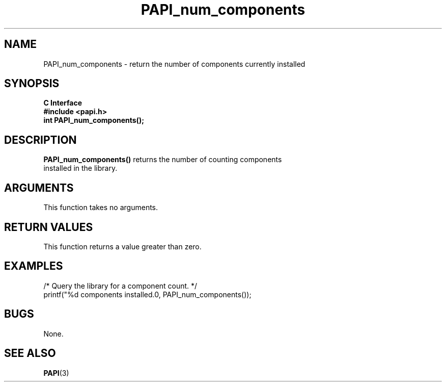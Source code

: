 .\" $Id$
.TH PAPI_num_components 3 "April, 2007" "PAPI Programmer's Reference" "PAPI"

.SH NAME
PAPI_num_components \- return the number of components currently installed 

.SH SYNOPSIS
.B C Interface
.nf
.B #include <papi.h>
.BI "int PAPI_num_components();"
.fi

.SH DESCRIPTION
.B "PAPI_num_components()" 
returns the number of counting components
 installed in the library. 

.SH ARGUMENTS
This function takes no arguments.

.SH RETURN VALUES
This function returns a value greater than zero.

.SH EXAMPLES
.LP
.nf
.if t .ft CW
/* Query the library for a component count. */
printf("%d components installed.\n", PAPI_num_components());
.if t .ft P
.fi

.SH BUGS
None.

.SH SEE ALSO
.BR PAPI "(3)"
